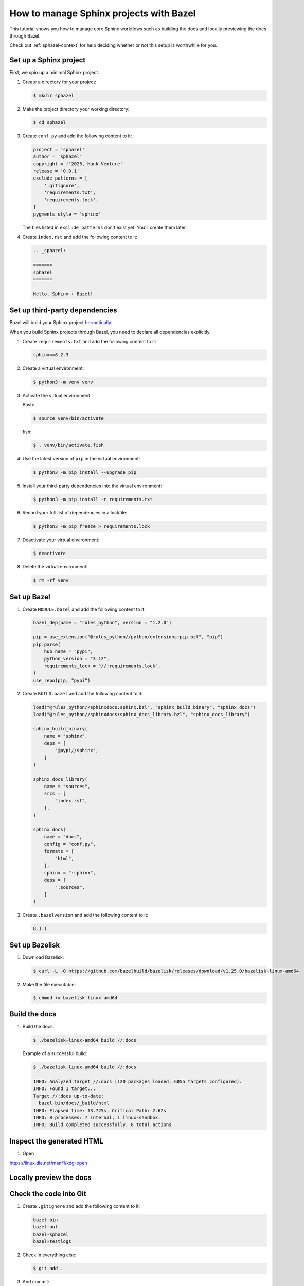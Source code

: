 .. _sphazel-tutorial:

========================================
How to manage Sphinx projects with Bazel
========================================

This tutorial shows you how to manage core Sphinx workflows such as
building the docs and locally previewing the docs through Bazel.

Check out :ref:`sphazel-context` for help deciding whether or not
this setup is worthwhile for you.

.. _sphazel-tutorial-sphinx:

-----------------------
Set up a Sphinx project
-----------------------

First, we spin up a minimal Sphinx project.

#. Create a directory for your project:

   .. code-block:: console

      $ mkdir sphazel

#. Make the project directory your working directory:

   .. code-block:: console

      $ cd sphazel

#. Create ``conf.py`` and add the following content to it:

   .. code-block:: py

      project = 'sphazel'
      author = 'sphazel'
      copyright = f'2025, Hank Venture'
      release = '0.0.1'
      exclude_patterns = [
          '.gitignore',
          'requirements.txt',
          'requirements.lock',
      ]
      pygments_style = 'sphinx'

   The files listed in ``exclude_patterns`` don't exist yet. You'll create them later.

#. Create ``index.rst`` and add the following content to it:

   .. code-block:: rst

      .. _sphazel:

      =======
      sphazel
      =======

      Hello, Sphinx + Bazel!

.. _sphazel-tutorial-deps:

-------------------------------
Set up third-party dependencies
-------------------------------

.. _hermetically: https://bazel.build/basics/hermeticity

Bazel will build your Sphinx project `hermetically`_.

When you build Sphinx projects through Bazel, you need to declare all dependencies
explicitly.

#. Create ``requirements.txt`` and add the following content to it:

   .. code-block:: text

      sphinx==8.2.3

#. Create a virtual environment:

   .. code-block:: console

      $ python3 -m venv venv

#. Activate the virtual environment.

   Bash:

   .. code-block:: console

      $ source venv/bin/activate

   fish:

   .. code-block:: console

      $ . venv/bin/activate.fish

#. Use the latest version of ``pip`` in the virtual environment:

   .. code-block:: console

      $ python3 -m pip install --upgrade pip

#. Install your third-party dependencies into the virtual environment:

   .. code-block:: console

      $ python3 -m pip install -r requirements.txt

#. Record your full list of dependencies in a lockfile:

   .. code-block:: console

      $ python3 -m pip freeze > requirements.lock

#. Deactivate your virtual environment:

   .. code-block:: console

      $ deactivate

#. Delete the virtual environment:

   .. code-block:: console

      $ rm -rf venv

.. _sphazel-tutorial-bazel:

------------
Set up Bazel
------------

#. Create ``MODULE.bazel`` and add the following content to it:

   .. code-block:: py

      bazel_dep(name = "rules_python", version = "1.2.0")

      pip = use_extension("@rules_python//python/extensions:pip.bzl", "pip")
      pip.parse(
          hub_name = "pypi",
          python_version = "3.12",
          requirements_lock = "//:requirements.lock",
      )
      use_repo(pip, "pypi")

#. Create ``BUILD.bazel`` and add the following content to it:

   .. code-block:: py

      load("@rules_python//sphinxdocs:sphinx.bzl", "sphinx_build_binary", "sphinx_docs")
      load("@rules_python//sphinxdocs:sphinx_docs_library.bzl", "sphinx_docs_library")

      sphinx_build_binary(
          name = "sphinx",
          deps = [
              "@pypi//sphinx",
          ]
      )

      sphinx_docs_library(
          name = "sources",
          srcs = [
              "index.rst",
          ],
      )

      sphinx_docs(
          name = "docs",
          config = "conf.py",
          formats = [
              "html",
          ],
          sphinx = ":sphinx",
          deps = [
              ":sources",
          ]
      )

#. Create ``.bazelversion`` and add the following content to it:

   .. code-block:: text

      8.1.1

.. _sphazel-tutorial-bazelisk:

---------------
Set up Bazelisk
---------------

#. Download Bazelisk:

   .. code-block:: console

      $ curl -L -O https://github.com/bazelbuild/bazelisk/releases/download/v1.25.0/bazelisk-linux-amd64

#. Make the file executable:

   .. code-block:: console

      $ chmod +x bazelisk-linux-amd64

.. _sphazel-tutorial-build:

--------------
Build the docs
--------------

#. Build the docs:

   .. code-block:: console

      $ ./bazelisk-linux-amd64 build //:docs

   Example of a successful build:

   .. code-block:: console

      $ ./bazelisk-linux-amd64 build //:docs

      INFO: Analyzed target //:docs (120 packages loaded, 6055 targets configured).
      INFO: Found 1 target...
      Target //:docs up-to-date:
        bazel-bin/docs/_build/html
      INFO: Elapsed time: 13.725s, Critical Path: 2.62s
      INFO: 8 processes: 7 internal, 1 linux-sandbox.
      INFO: Build completed successfully, 8 total actions

.. _sphazel-tutorial-inspect:

--------------------------
Inspect the generated HTML
--------------------------

#. Open

https://linux.die.net/man/1/xdg-open

.. _sphazel-tutorial-preview:

------------------------
Locally preview the docs
------------------------

.. _sphazel-tutorial-git:

-----------------------
Check the code into Git
-----------------------

#. Create ``.gitignore`` and add the following content to it:

   .. code-block:: text

	    bazel-bin
	    bazel-out
	    bazel-sphazel
	    bazel-testlogs

#. Check in everything else:

   .. code-block:: console

      $ git add .

#. And commit:

   .. code-block:: console

      $ git commit -m 'Init'


